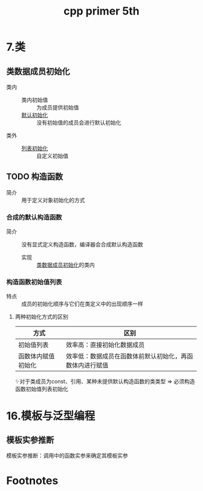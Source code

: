 :PROPERTIES:
:ID:       c28cfe01-5f7f-49fa-a7a7-a87c0cd52c34
:NOTER_DOCUMENT: /home/yoshiki01/Documents/C++ Primer 5th.pdf
:NOTER_PAGE: 88
:END:
#+FILETAGS: book
#+title: cpp primer 5th

* 7.类
** 类数据成员初始化
:PROPERTIES:
:NOTER_PAGE: 91
:ID:       78903ddb-4da2-4f8a-81f9-a5fcf371851f
:END:
- 类内 ::
  + 类内初始值 :: 为成员提供初始值
  + [[id:fb6aa438-3fcc-4ed1-bd7d-7cda9344aa8d][默认初始化]] :: 没有初始值的成员会进行默认初始化
- 类外 ::
  + [[id:ac8ad834-52c3-4fec-84fd-b000adce344f][列表初始化]] :: 自定义初始值
** TODO 构造函数
:PROPERTIES:
:NOTER_PAGE: 261
:END:
- 简介 :: 用于定义对象初始化的方式
*** 合成的默认构造函数
- 简介 :: 没有显式定义构造函数，编译器会合成默认构造函数
  - 实现 :: [[id:78903ddb-4da2-4f8a-81f9-a5fcf371851f][类数据成员初始化]]的类内
*** 构造函数初始值列表
:PROPERTIES:
:NOTER_PAGE: 284
:END:
- 特点 :: 成员的初始化顺序与它们在类定义中的出现顺序一样
**** 两种初始化方式的区别
| 方式               | 区别                                                     |
|--------------------+----------------------------------------------------------|
| 初始值列表         | 效率高：直接初始化数据成员                               |
| 函数体内赋值初始化 | 效率低：数据成员在函数体前默认初始化，再函数体内进行赋值 |
✨对于类成员为const、引用、某种未提供默认构造函数的类类型 => 必须构造函数初始值列表初始化
* 16.模板与泛型编程
:PROPERTIES:
:NOTER_PAGE: 603
:END:
** 模板实参推断
模板实参推断：调用中的函数实参来确定其模板实参
* Footnotes
[fn:5][[https://blog.csdn.net/qq_42815188/article/details/109607301][【深入理解C++】默认初始化]]
[fn:4][[https://zhuanlan.zhihu.com/p/576507360][2022年10月23日 三五法则]]
[fn:3]比如那个成员的XX函数是删除或不可访问(如private) 、或那个成员是const或引用
[fn:2][[https://www.cnblogs.com/codingmengmeng/p/9110608.html][C++ 三/五法则]]
[fn:1]如果不是引用，则调用永远不会成功：调用拷贝构造函数 => 拷贝实参 => 调用拷贝构造函数 => 拷贝实参 => (无限循环)

